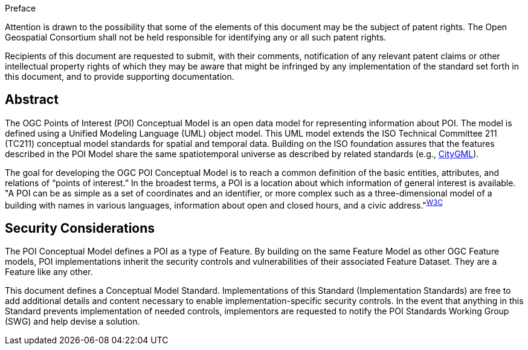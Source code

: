 .Preface

////
*OGC Declaration*
////

Attention is drawn to the possibility that some of the elements of this document may be the subject of patent rights. The Open Geospatial Consortium shall not be held responsible for identifying any or all such patent rights.

Recipients of this document are requested to submit, with their comments, notification of any relevant patent claims or other intellectual property rights of which they may be aware that might be infringed by any implementation of the standard set forth in this document, and to provide supporting documentation.

////
NOTE: Uncomment ISO section if necessary

*ISO Declaration*

ISO (the International Organization for Standardization) is a worldwide federation of national standards bodies (ISO member bodies). The work of preparing International Standards is normally carried out through ISO technical committees. Each member body interested in a subject for which a technical committee has been established has the right to be represented on that committee. International organizations, governmental and non-governmental, in liaison with ISO, also take part in the work. ISO collaborates closely with the International Electrotechnical Commission (IEC) on all matters of electrotechnical standardization.

International Standards are drafted in accordance with the rules given in the ISO/IEC Directives, Part 2.

The main task of technical committees is to prepare International Standards. Draft International Standards adopted by the technical committees are circulated to the member bodies for voting. Publication as an International Standard requires approval by at least 75 % of the member bodies casting a vote.

Attention is drawn to the possibility that some of the elements of this document may be the subject of patent rights. ISO shall not be held responsible for identifying any or all such patent rights.
////

[abstract]
== Abstract
The OGC Points of Interest (POI) Conceptual Model is an open data model for representing information about POI. 
The model is defined using a Unified Modeling Language (UML) object model. 
This UML model extends the ISO Technical Committee 211 (TC211) conceptual model standards for spatial and temporal data. 
Building on the ISO foundation assures that the features described in the POI Model share the same spatiotemporal universe as described by related standards (e.g., <<citygml,CityGML>>).

The goal for developing the OGC POI Conceptual Model is to reach a common definition of the basic entities, attributes, and relations of “points of interest.” 
In the broadest terms, a POI is a location about which information of general interest is available. 
"A POI can be as simple as a set of coordinates and an identifier, or more complex such as a three-dimensional model of a building with names in various languages, information about open and closed hours, and a civic address."^<<w3cpoi,W3C>>^

[security-considerations-section]
== Security Considerations

The POI Conceptual Model defines a POI as a type of Feature. 
By building on the same Feature Model as other OGC Feature models, POI implementations inherit the security controls and vulnerabilities of their associated Feature Dataset.
They are a Feature like any other. +

This document defines a Conceptual Model Standard. 
Implementations of this Standard (Implementation Standards) are free to add additional details and content necessary to enable implementation-specific security controls. 
In the event that anything in this Standard prevents implementation of needed controls, implementors are requested to notify the POI Standards Working Group (SWG) and help devise a solution.


